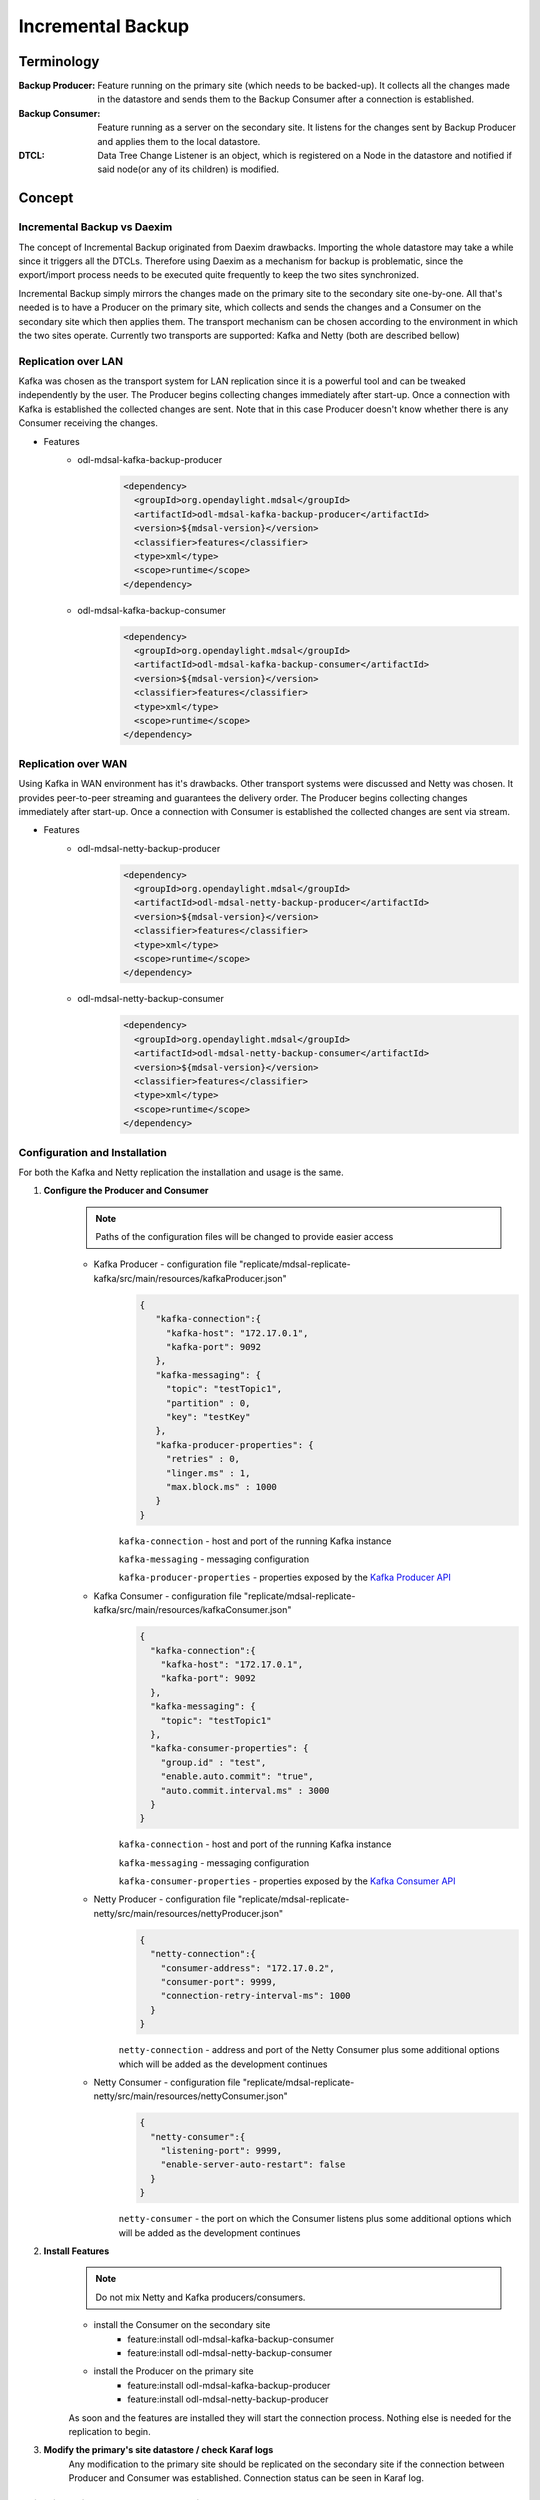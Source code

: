 ##################
Incremental Backup
##################

Terminology
===========

:Backup Producer:
    Feature running on the primary site (which needs to be backed-up). It collects
    all the changes made in the datastore and sends them to the Backup Consumer
    after a connection is established.

:Backup Consumer:
    Feature running as a server on the secondary site. It listens for the changes
    sent by Backup Producer and applies them to the local datastore.

:DTCL:
    Data Tree Change Listener is an object, which is registered on a Node in the
    datastore and notified if said node(or any of its children) is modified.

Concept
=======

Incremental Backup vs Daexim
----------------------------

The concept of Incremental Backup originated from Daexim drawbacks. Importing
the whole datastore may take a while since it triggers all the DTCLs.
Therefore using Daexim as a mechanism for backup is problematic, since the
export/import process needs to be executed quite frequently to keep the two
sites synchronized.

Incremental Backup simply mirrors the changes made on the primary site to the
secondary site one-by-one. All that's needed is to have a Producer on the
primary site, which collects and sends the changes and a Consumer on the
secondary site which then applies them. The transport mechanism can be chosen
according to the environment in which the two sites operate. Currently two
transports are supported: Kafka and Netty (both are described bellow)

Replication over LAN
--------------------

Kafka was chosen as the transport system for LAN replication since it is a
powerful tool and can be tweaked independently by the user. The Producer
begins collecting changes immediately after start-up. Once a connection
with Kafka is established the collected changes are sent.
Note that in this case Producer doesn't know whether there is any Consumer
receiving the changes.

* Features
    * odl-mdsal-kafka-backup-producer
        .. code-block:: xml

            <dependency>
              <groupId>org.opendaylight.mdsal</groupId>
              <artifactId>odl-mdsal-kafka-backup-producer</artifactId>
              <version>${mdsal-version}</version>
              <classifier>features</classifier>
              <type>xml</type>
              <scope>runtime</scope>
            </dependency>

    * odl-mdsal-kafka-backup-consumer
        .. code-block:: xml

            <dependency>
              <groupId>org.opendaylight.mdsal</groupId>
              <artifactId>odl-mdsal-kafka-backup-consumer</artifactId>
              <version>${mdsal-version}</version>
              <classifier>features</classifier>
              <type>xml</type>
              <scope>runtime</scope>
            </dependency>


Replication over WAN
--------------------

Using Kafka in WAN environment has it's drawbacks. Other transport systems
were discussed and Netty was chosen. It provides peer-to-peer streaming and
guarantees the delivery order. The Producer begins collecting changes
immediately after start-up. Once a connection with Consumer is established
the collected changes are sent via stream.

* Features
    * odl-mdsal-netty-backup-producer
        .. code-block:: xml

            <dependency>
              <groupId>org.opendaylight.mdsal</groupId>
              <artifactId>odl-mdsal-netty-backup-producer</artifactId>
              <version>${mdsal-version}</version>
              <classifier>features</classifier>
              <type>xml</type>
              <scope>runtime</scope>
            </dependency>

    * odl-mdsal-netty-backup-consumer
        .. code-block:: xml

            <dependency>
              <groupId>org.opendaylight.mdsal</groupId>
              <artifactId>odl-mdsal-netty-backup-consumer</artifactId>
              <version>${mdsal-version}</version>
              <classifier>features</classifier>
              <type>xml</type>
              <scope>runtime</scope>
            </dependency>


Configuration and Installation
------------------------------

For both the Kafka and Netty replication the installation and usage is the
same.

#. **Configure the Producer and Consumer**
    .. note:: Paths of the configuration files will be changed to provide easier access

    * Kafka Producer - configuration file "replicate/mdsal-replicate-kafka/src/main/resources/kafkaProducer.json"
        .. code-block:: json

           {
              "kafka-connection":{
                "kafka-host": "172.17.0.1",
                "kafka-port": 9092
              },
              "kafka-messaging": {
                "topic": "testTopic1",
                "partition" : 0,
                "key": "testKey"
              },
              "kafka-producer-properties": {
                "retries" : 0,
                "linger.ms" : 1,
                "max.block.ms" : 1000
              }
           }

        ``kafka-connection`` - host and port of the running Kafka instance

        ``kafka-messaging`` - messaging configuration

        ``kafka-producer-properties`` - properties exposed by the `Kafka Producer API
        <https://docs.confluent.io/current/installation/configuration/producer-configs.html#cp-config-producer>`_

    * Kafka Consumer - configuration file "replicate/mdsal-replicate-kafka/src/main/resources/kafkaConsumer.json"
        .. code-block:: json

            {
              "kafka-connection":{
                "kafka-host": "172.17.0.1",
                "kafka-port": 9092
              },
              "kafka-messaging": {
                "topic": "testTopic1"
              },
              "kafka-consumer-properties": {
                "group.id" : "test",
                "enable.auto.commit": "true",
                "auto.commit.interval.ms" : 3000
              }
            }

        ``kafka-connection`` - host and port of the running Kafka instance

        ``kafka-messaging`` - messaging configuration

        ``kafka-consumer-properties`` - properties exposed by the `Kafka Consumer API
        <https://docs.confluent.io/current/installation/configuration/consumer-configs.html>`_

    * Netty Producer - configuration file "replicate/mdsal-replicate-netty/src/main/resources/nettyProducer.json"
        .. code-block:: json

            {
              "netty-connection":{
                "consumer-address": "172.17.0.2",
                "consumer-port": 9999,
                "connection-retry-interval-ms": 1000
              }
            }

        ``netty-connection`` - address and port of the Netty Consumer plus
        some additional options which will be added as the development continues

    * Netty Consumer - configuration file "replicate/mdsal-replicate-netty/src/main/resources/nettyConsumer.json"
        .. code-block:: json

            {
              "netty-consumer":{
                "listening-port": 9999,
                "enable-server-auto-restart": false
              }
            }

        ``netty-consumer`` - the port on which the Consumer listens plus
        some additional options which will be added as the development continues

#. **Install Features**
    .. note:: Do not mix Netty and Kafka producers/consumers.

    * install the Consumer on the secondary site
        * feature:install odl-mdsal-kafka-backup-consumer
        * feature:install odl-mdsal-netty-backup-consumer

    * install the Producer on the primary site
        * feature:install odl-mdsal-kafka-backup-producer
        * feature:install odl-mdsal-netty-backup-producer

    As soon and the features are installed they will start the connection
    process. Nothing else is needed for the replication to begin.

#. **Modify the primary's site datastore / check Karaf logs**
    Any modification to the primary site should be replicated on the
    secondary site if the connection between Producer and Consumer
    was established. Connection status can be seen in Karaf log.

Switching Primary and Secondary sites
-------------------------------------

Sites can be switched simply by uninstalling the features and installing
them in the opposite direction.

Troubleshooting
---------------

In case the modifications don't appear on the secondary site, check
the following cases.

* Kafka Replication
    * Kafka Instance is running and reachable from both sites
    * Kafka Consumer and Provider are configured correctly.
    * Check the Karaf log to see, if the features started successfully
      and the connection was established.

* Netty Replication
    * Make sure the two sites can reach one-another (ping)
    * Make sure the Consumer is running. In case the connection is very
      unstable, it might be necessary to set the config parameter
      "enable-server-auto-restart" to true.
    * Check the Karaf log to see, if the features started successfully
      and the connection was established.

